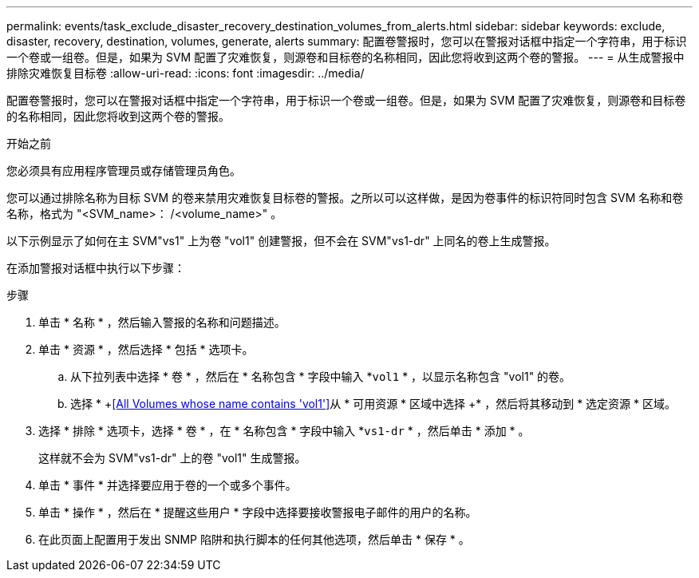 ---
permalink: events/task_exclude_disaster_recovery_destination_volumes_from_alerts.html 
sidebar: sidebar 
keywords: exclude, disaster, recovery, destination, volumes, generate, alerts 
summary: 配置卷警报时，您可以在警报对话框中指定一个字符串，用于标识一个卷或一组卷。但是，如果为 SVM 配置了灾难恢复，则源卷和目标卷的名称相同，因此您将收到这两个卷的警报。 
---
= 从生成警报中排除灾难恢复目标卷
:allow-uri-read: 
:icons: font
:imagesdir: ../media/


[role="lead"]
配置卷警报时，您可以在警报对话框中指定一个字符串，用于标识一个卷或一组卷。但是，如果为 SVM 配置了灾难恢复，则源卷和目标卷的名称相同，因此您将收到这两个卷的警报。

.开始之前
您必须具有应用程序管理员或存储管理员角色。

您可以通过排除名称为目标 SVM 的卷来禁用灾难恢复目标卷的警报。之所以可以这样做，是因为卷事件的标识符同时包含 SVM 名称和卷名称，格式为 "<SVM_name>： /<volume_name>" 。

以下示例显示了如何在主 SVM"vs1" 上为卷 "vol1" 创建警报，但不会在 SVM"vs1-dr" 上同名的卷上生成警报。

在添加警报对话框中执行以下步骤：

.步骤
. 单击 * 名称 * ，然后输入警报的名称和问题描述。
. 单击 * 资源 * ，然后选择 * 包括 * 选项卡。
+
.. 从下拉列表中选择 * 卷 * ，然后在 * 名称包含 * 字段中输入 *`vol1` * ，以显示名称包含 "vol1" 的卷。
.. 选择 * +<<All Volumes whose name contains 'vol1'>>从 * 可用资源 * 区域中选择 +* ，然后将其移动到 * 选定资源 * 区域。


. 选择 * 排除 * 选项卡，选择 * 卷 * ，在 * 名称包含 * 字段中输入 *`vs1-dr` * ，然后单击 * 添加 * 。
+
这样就不会为 SVM"vs1-dr" 上的卷 "vol1" 生成警报。

. 单击 * 事件 * 并选择要应用于卷的一个或多个事件。
. 单击 * 操作 * ，然后在 * 提醒这些用户 * 字段中选择要接收警报电子邮件的用户的名称。
. 在此页面上配置用于发出 SNMP 陷阱和执行脚本的任何其他选项，然后单击 * 保存 * 。

